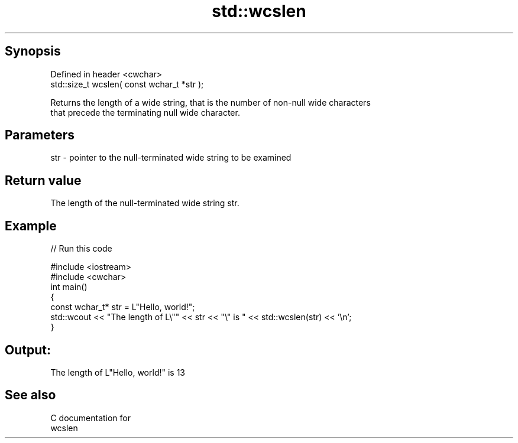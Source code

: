 .TH std::wcslen 3 "Jun 28 2014" "2.0 | http://cppreference.com" "C++ Standard Libary"
.SH Synopsis
   Defined in header <cwchar>
   std::size_t wcslen( const wchar_t *str );

   Returns the length of a wide string, that is the number of non-null wide characters
   that precede the terminating null wide character.

.SH Parameters

   str - pointer to the null-terminated wide string to be examined

.SH Return value

   The length of the null-terminated wide string str.

.SH Example

   
// Run this code

 #include <iostream>
 #include <cwchar>
 int main()
 {
     const wchar_t* str = L"Hello, world!";
     std::wcout << "The length of L\\"" << str << "\\" is " << std::wcslen(str) << '\\n';
 }

.SH Output:

 The length of L"Hello, world!" is 13

.SH See also

   C documentation for
   wcslen

